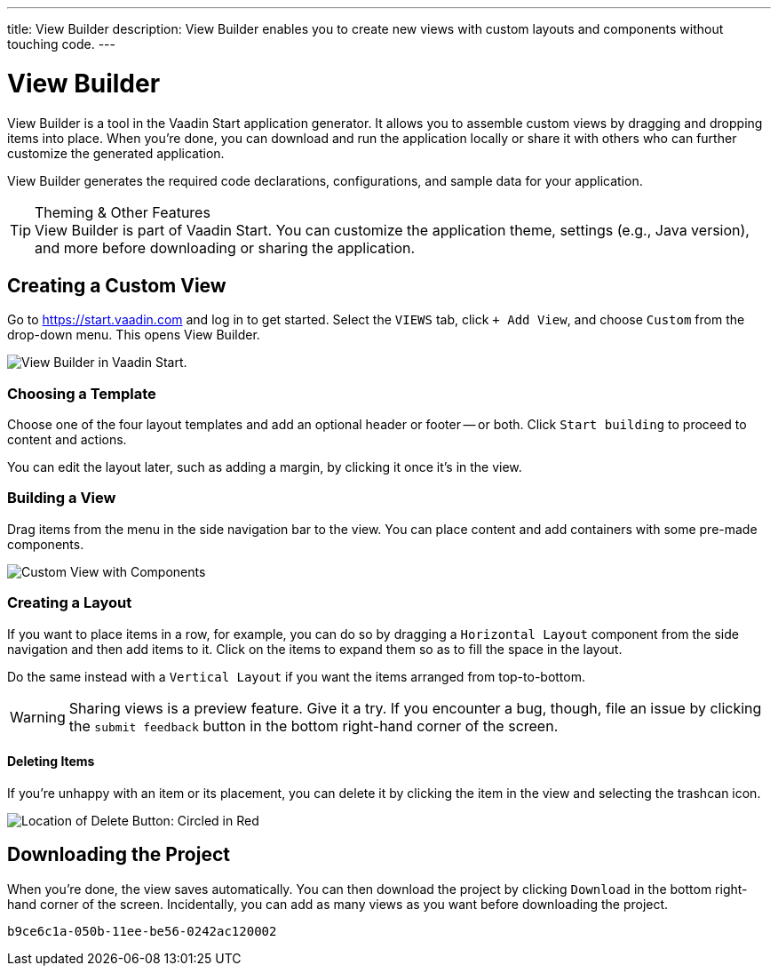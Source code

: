 ---
title: View Builder
description: View Builder enables you to create new views with custom layouts and components without touching code.
---


= [since:com.vaadin:vaadin@V24.1]#View Builder#

View Builder is a tool in the Vaadin Start application generator. It allows you to assemble custom views by dragging and dropping items into place. When you’re done, you can download and run the application locally or share it with others who can further customize the generated application.

View Builder generates the required code declarations, configurations, and sample data for your application.

.Theming & Other Features
[TIP]
View Builder is part of Vaadin Start. You can customize the application theme, settings (e.g., Java version), and more before downloading or sharing the application.


== Creating a Custom View

Go to https://start.vaadin.com and log in to get started. Select the [guilabel]`VIEWS` tab, click [guilabel]`+ Add View`, and choose [guilabel]`Custom` from the drop-down menu. This opens View Builder.

image::images/view-builder-start.png[View Builder in Vaadin Start.]


=== Choosing a Template

Choose one of the four layout templates and add an optional header or footer -- or both. Click [guilabel]`Start building` to proceed to content and actions.

You can edit the layout later, such as adding a margin, by clicking it once it's in the view.


=== Building a View

Drag items from the menu in the side navigation bar to the view. You can place content and add containers with some pre-made components. 

image::images/view-with-components.png[Custom View with Components]


=== Creating a Layout

If you want to place items in a row, for example, you can do so by dragging a `Horizontal Layout` component from the side navigation and then add items to it. Click on the items to expand them so as to fill the space in the layout.

Do the same instead with a `Vertical Layout` if you want the items arranged from top-to-bottom.

[WARNING]
Sharing views is a preview feature. Give it a try. If you encounter a bug, though, file an issue by clicking the [guilabel]`submit feedback` button in the bottom right-hand corner of the screen.


==== Deleting Items

If you’re unhappy with an item or its placement, you can delete it by clicking the item in the view and selecting the trashcan icon.

image::images/view-builder-delete-button.png[Location of Delete Button:  Circled in Red]


== Downloading the Project

When you’re done, the view saves automatically. You can then download the project by clicking [guilabel]`Download` in the bottom right-hand corner of the screen. Incidentally, you can add as many views as you want before downloading the project.

[discussion-id]`b9ce6c1a-050b-11ee-be56-0242ac120002`